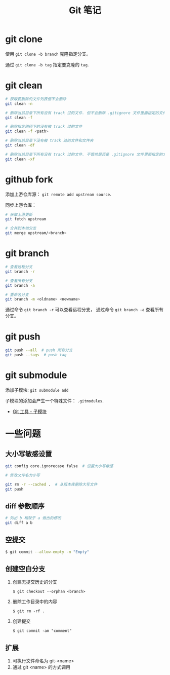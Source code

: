#+TITLE:      Git 笔记

* 目录                                                    :TOC_4_gh:noexport:
- [[#git-clone][git clone]]
- [[#git-clean][git clean]]
- [[#github-fork][github fork]]
- [[#git-branch][git branch]]
- [[#git-push][git push]]
- [[#git-submodule][git submodule]]
- [[#一些问题][一些问题]]
  - [[#大小写敏感设置][大小写敏感设置]]
  - [[#diff-参数顺序][diff 参数顺序]]
  - [[#空提交][空提交]]
  - [[#创建空白分支][创建空白分支]]
  - [[#扩展][扩展]]

* git clone
  使用 ~git clone -b branch~ 克隆指定分支。

  通过 ~git clone -b tag~ 指定要克隆的 ~tag~.

* git clean
  #+BEGIN_SRC bash
    # 获取要删除的文件列表但不会删除
    git clean -n

    # 删除当前目录下所有没有 track 过的文件. 但不会删除 .gitignore 文件里面指定的文件夹和文件
    git clean -f

    # 删除指定路径下的没有被 track 过的文件
    git clean -f <path>

    # 删除当前目录下没有被 track 过的文件和文件夹
    git clean -df

    # 删除当前目录下所有没有 track 过的文件. 不管他是否是 .gitignore 文件里面指定的文件夹和文件
    git clean -xf
  #+END_SRC

* github fork
  添加上游仓库源： ~git remote add upstream source~.

  同步上游仓库：
  #+BEGIN_SRC bash
    # 获取上游更新
    git fetch upstream

    # 合并到本地分支
    git merge upstream/<branch>
  #+END_SRC

* git branch
  #+BEGIN_SRC bash
    # 查看远程分支
    git branch -r

    # 查看所有分支
    git branch -a

    # 重命名分支
    git branch -m <oldname> <newname>
  #+END_SRC
  通过命令 ~git branch -r~ 可以查看远程分支， 通过命令 ~git branch -a~ 查看所有分支。

* git push
  #+BEGIN_SRC bash
    git push --all  # push 所有分支
    git push --tags  # push tag
  #+END_SRC

* git submodule
  添加子模块: ~git submodule add~

  子模块的添加会产生一个特殊文件： ~.gitmodules~.

  + [[https://git-scm.com/book/zh/v2/Git-%E5%B7%A5%E5%85%B7-%E5%AD%90%E6%A8%A1%E5%9D%97][Git 工具 - 子模块]]

* 一些问题
** 大小写敏感设置
   #+BEGIN_SRC bash
     git config core.ignorecase false  # 设置大小写敏感

     # 修改文件名为小写

     git rm -r --cached .  # 从版本库删除大写文件
     git push
   #+END_SRC

** diff 参数顺序
   #+BEGIN_SRC bash
     # 列出 b 相较于 a 做出的修改
     git diff a b
   #+END_SRC

** 空提交
   #+BEGIN_SRC bash
     $ git commit --allow-empty -m "Empty"
   #+END_SRC

** 创建空白分支
   1. 创建无提交历史的分支
      #+BEGIN_EXAMPLE
        $ git checkout --orphan <branch>
      #+END_EXAMPLE

   2. 删除工作目录中的内容
      #+BEGIN_EXAMPLE
        $ git rm -rf .
      #+END_EXAMPLE

   3. 创建提交
      #+BEGIN_EXAMPLE
        $ git commit -am "comment"
      #+END_EXAMPLE

** 扩展
  1. 可执行文件命名为 git-<name>
  2. 通过 git <name> 的方式调用

